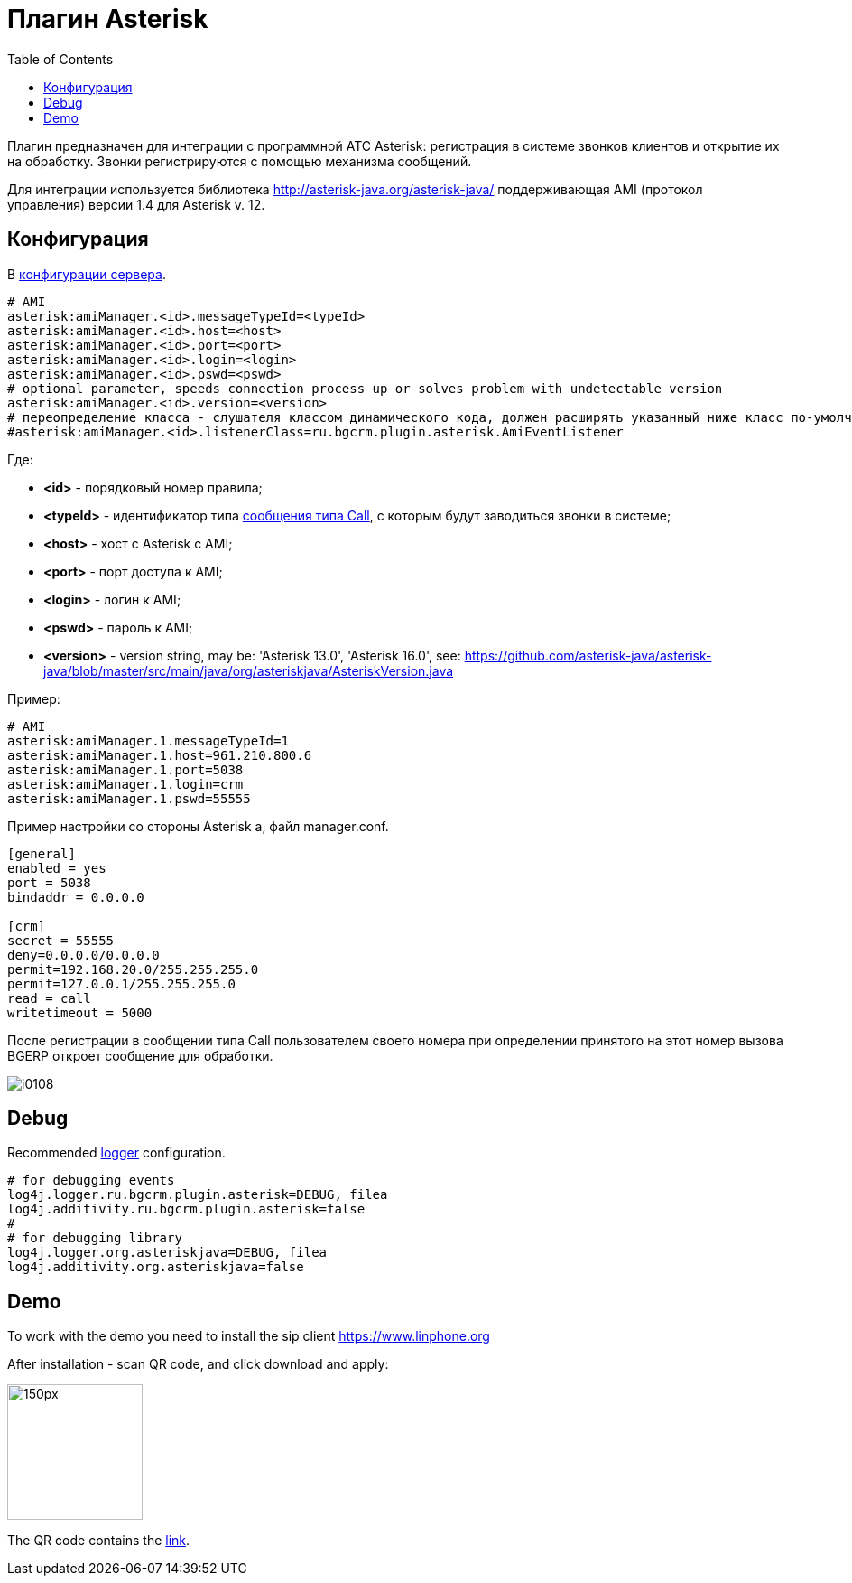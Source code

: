 = Плагин Asterisk
:toc:

Плагин предназначен для интеграции c программной АТС Asterisk: регистрация в системе звонков клиентов и открытие их на обработку.
Звонки регистрируются с помощью механизма сообщений.

Для интеграции используется библиотека http://asterisk-java.org/asterisk-java/
поддерживающая AMI (протокол управления) версии 1.4 для Asterisk v. 12.

[[config]]
== Конфигурация
В <<../../kernel/setup.adoc#config, конфигурации сервера>>.
[source]
----
# AMI
asterisk:amiManager.<id>.messageTypeId=<typeId>
asterisk:amiManager.<id>.host=<host>
asterisk:amiManager.<id>.port=<port>
asterisk:amiManager.<id>.login=<login>
asterisk:amiManager.<id>.pswd=<pswd>
# optional parameter, speeds connection process up or solves problem with undetectable version
asterisk:amiManager.<id>.version=<version>
# переопределение класса - слушателя классом динамического кода, должен расширять указанный ниже класс по-умолчанию
#asterisk:amiManager.<id>.listenerClass=ru.bgcrm.plugin.asterisk.AmiEventListener
----
Где:
[square]
* *<id>* - порядковый номер правила;
* *<typeId>* - идентификатор типа <<../../kernel/message.adoc#type-call, сообщения типа Call>>, с которым будут заводиться звонки в системе;
* *<host>* - хост с Asterisk с AMI;
* *<port>* - порт доступа к AMI;
* *<login>* - логин к AMI;
* *<pswd>* - пароль к AMI;
* *<version>* - version string, may be: 'Asterisk 13.0', 'Asterisk 16.0', see: https://github.com/asterisk-java/asterisk-java/blob/master/src/main/java/org/asteriskjava/AsteriskVersion.java

Пример:
[source]
----
# AMI
asterisk:amiManager.1.messageTypeId=1
asterisk:amiManager.1.host=961.210.800.6
asterisk:amiManager.1.port=5038
asterisk:amiManager.1.login=crm
asterisk:amiManager.1.pswd=55555
----

Пример настройки со стороны Asterisk а, файл manager.conf.
[source]
----
[general]
enabled = yes
port = 5038
bindaddr = 0.0.0.0

[crm]
secret = 55555
deny=0.0.0.0/0.0.0.0
permit=192.168.20.0/255.255.255.0
permit=127.0.0.1/255.255.255.0
read = call
writetimeout = 5000
----


После регистрации в сообщении типа Call пользователем своего номера при определении принятого на этот номер вызова BGERP откроет сообщение для обработки.

image::_res/i0108.png[]

[[debug]]
== Debug
Recommended <<../../kernel/extension.adoc#log4j, logger>> configuration.

[source]
----
# for debugging events
log4j.logger.ru.bgcrm.plugin.asterisk=DEBUG, filea
log4j.additivity.ru.bgcrm.plugin.asterisk=false
#
# for debugging library
log4j.logger.org.asteriskjava=DEBUG, filea
log4j.additivity.org.asteriskjava=false
----

[[demo]]
== Demo

To work with the demo you need to install the sip client https://www.linphone.org

After installation - scan QR code, and click download and apply:

image::_res/QR-code_sip_deo.svg[150px, 150px]

The QR code contains the link:_res/client_demo_sip_provisioning.xml[link].